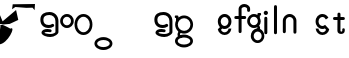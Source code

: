 SplineFontDB: 3.2
FontName: gffft
FullName: gffft
FamilyName: gffft
Weight: Regular
Copyright: Copyright (c) 2020, Terrence Curran
UComments: "2020-1-4: Created with FontForge (http://fontforge.org)"
Version: 20200203
ItalicAngle: 0
UnderlinePosition: -100
UnderlineWidth: 50
Ascent: 800
Descent: 200
InvalidEm: 0
LayerCount: 3
Layer: 0 0 "Back" 1
Layer: 1 0 "Fore" 0
Layer: 2 0 "Back 2" 1
XUID: [1021 54 -1648138554 7291]
FSType: 0
OS2Version: 0
OS2_WeightWidthSlopeOnly: 0
OS2_UseTypoMetrics: 1
CreationTime: 1578172560
ModificationTime: 1729577148
PfmFamily: 17
TTFWeight: 400
TTFWidth: 5
LineGap: 90
VLineGap: 0
OS2TypoAscent: 0
OS2TypoAOffset: 1
OS2TypoDescent: 0
OS2TypoDOffset: 1
OS2TypoLinegap: 90
OS2WinAscent: 0
OS2WinAOffset: 1
OS2WinDescent: 0
OS2WinDOffset: 1
HheadAscent: 0
HheadAOffset: 1
HheadDescent: 0
HheadDOffset: 1
OS2Vendor: 'PfEd'
MarkAttachClasses: 1
DEI: 91125
Encoding: ISO8859-1
UnicodeInterp: none
NameList: AGL For New Fonts
DisplaySize: -48
AntiAlias: 1
FitToEm: 0
WidthSeparation: 150
WinInfo: 19 19 9
BeginPrivate: 0
EndPrivate
Grid
-1007 321 m 0
 1993 321 l 1024
  Named: "x-bottom"
-1000 396 m 0
 2000 396 l 1024
  Named: "x-top"
EndSplineSet
BeginChars: 256 19

StartChar: g
Encoding: 103 103 0
Width: 356
Flags: W
HStem: -237.777 66.7773<206.204 327.924> 109.386 69.6143<112.194 234.651> 379 68.3164<112.194 234.952> 425.996 62.0039<321.377 344.638>
VStem: 5.05176 67.9482<217.724 339.474> 95.1914 71.8086<-132.768 -10.4779> 261 90.3037<429.804 484.197> 261.264 67.2796<98.3009 130.44> 273 69.9814<217.284 340.876> 367 66.1211<-132.768 -9.6325>
LayerCount: 3
Fore
SplineSet
167 -71 m 0xcc40
 167 -126 212 -171 267 -171 c 0
 322 -171 367 -126 367 -71 c 0
 367 -16 322 29 267 29 c 0
 212 29 167 -16 167 -71 c 0xcc40
73 279 m 0
 73 224 118 179 173 179 c 0
 228 179 273 224 273 279 c 0
 273 334 228 379 173 379 c 0xecc0
 118 379 73 334 73 279 c 0
261 424 m 1xee40
 261 461 l 2
 261 478 268 488 288 488 c 2
 331.318359375 488 l 2
 336.959250531 488 341.45931245 487.053929083 344.794921875 484.331054688 c 0
 348.278184629 481.487650152 350.358951492 477.104211161 351.303710938 471.953125 c 0xde40
 353.109375 462.116210938 353.106445312 451.883789062 351.299804688 442.046875 c 0
 350.353443839 436.900903762 348.274386403 432.511820245 344.79296875 429.669921875 c 0
 341.524789843 427.002091343 336.753206921 426 331.318359375 426 c 2
 321.376953125 425.99609375 l 1
 321.376953125 360.615234375 l 1
 335.3828125 335.53125 342.981445312 306.570958002 342.981445312 275.954101562 c 0xdcc0
 342.981445312 234.390395874 328.290250262 196.854796504 303.754882812 167.983398438 c 1
 316.265995264 153.241581997 328.543385318 133.46979852 328.543385318 110.595691297 c 0
 328.543385318 103.681700343 327.421688824 96.4842724647 324.845703125 89.056640625 c 1
 388.467773438 64.353515625 433.12109375 1.253951373 433.12109375 -71.208984375 c 0
 433.12109375 -164.678710938 358.82421875 -237.77734375 265.354492188 -237.77734375 c 0
 171.884765625 -237.77734375 95.19140625 -164.678710938 95.19140625 -71.208984375 c 0
 95.19140625 12.3317074021 156.505859375 83.326171875 236.255859375 97.4892578125 c 1
 255.621629027 101.335827265 261.263815157 110.498250212 261.263815157 119.600834452 c 0xdd40
 261.263815157 123.538959761 260.207734575 127.465884713 258.75 130.946289062 c 1
 234.231455238 117.184995597 205.745972508 109.385742188 175.21484375 109.385742188 c 0
 81.7451171875 109.385742188 5.0517578125 182.484375 5.0517578125 275.954101562 c 0
 5.0517578125 369.424804688 81.7451171875 447.31640625 175.21484375 447.31640625 c 0
 200.948633762 447.31640625 233 441 261 424 c 1xee40
EndSplineSet
Validated: 1
EndChar

StartChar: f
Encoding: 102 102 1
Width: 318
Flags: W
HStem: 321 75<10.2656 115 190 302.578> 621 75<203.278 315.485>
VStem: 115 75<-28.5781 321 396 606.406> 328 75<501.422 605.755>
LayerCount: 3
Fore
SplineSet
189 579 m 1
 190 396 l 1
 267 396 l 2
 292 396 305 383 305 358 c 0
 305 333 292 321 267 321 c 2
 190 321 l 1
 190 7 l 6
 190 -18 177 -31 152 -31 c 4
 127 -31 115 -18 115 7 c 6
 115 321 l 1
 45 321 l 2
 20 321 8 333 8 358 c 0
 8 383 20 396 45 396 c 2
 115 396 l 1
 115 576 l 2
 115 605 129 633 157 658 c 0
 185 683 217 696 253 696 c 0
 290 696 324 686 353 665 c 0
 386 642 403 612 403 574 c 2
 403 537 l 2
 403 512 390 499 365 499 c 0
 340 499 328 512 328 537 c 2
 328 574 l 2
 328 585 322 595 310 604 c 0
 295 615 276 621 253 621 c 0
 229 621 196 602 189 579 c 1
EndSplineSet
Validated: 1
EndChar

StartChar: G
Encoding: 71 71 2
Width: 510
Flags: HMW
LayerCount: 3
Fore
SplineSet
215.381835938 30.4228515625 m 1
 97.9091796875 -12 168.909179688 -88 205.909179688 -104 c 1
 201.909179688 -102 148.909179688 -129 148.909179688 -129 c 1
 66.9091796875 -92 66.9091796875 16 154.208007812 69.2568359375 c 1
 215.381835938 30.4228515625 l 1
24.9091796875 -200 m 0
 24.9091796875 -111 125.909179688 -39 249.909179688 -39 c 0
 373.909179688 -39 474.909179688 -111 474.909179688 -200 c 0
 474.909179688 -289 373.909179688 -361 249.909179688 -361 c 0
 125.909179688 -361 24.9091796875 -289 24.9091796875 -200 c 0
91.9091796875 -200 m 0
 91.9091796875 -249 162.909179688 -288 249.909179688 -288 c 0
 336.909179688 -288 407.909179688 -249 407.909179688 -200 c 0
 407.909179688 -151 336.909179688 -112 249.909179688 -112 c 0
 162.909179688 -112 91.9091796875 -151 91.9091796875 -200 c 0
50.869140625 310.083984375 m 1
 50.5322265625 375.99609375 l 1
 40.5908203125 376 l 2
 35.15625 376 30.384765625 377.001953125 27.1162109375 379.669921875 c 0
 23.634765625 382.51171875 21.5556640625 386.901367188 20.609375 392.046875 c 0
 18.802734375 401.883789062 18.7998046875 412.116210938 20.60546875 421.953125 c 0
 21.5498046875 427.104492188 23.630859375 431.487304688 27.1142578125 434.331054688 c 0
 30.4501953125 437.053710938 34.9501953125 438 40.5908203125 438 c 2
 83.9091796875 438 l 2
 103.909179688 438 110.844726562 426 110.909179688 411 c 2
 111.009765625 387.6328125 l 1
 149.604492188 419.712890625 198.98828125 439 252.909179688 439 c 0
 376.909179688 439 476.909179688 337 476.909179688 212 c 0
 476.909179688 87 376.909179688 -15 252.909179688 -15 c 0
 128.909179688 -15 28.9091796875 87 28.9091796875 212 c 0
 28.9091796875 247.08984375 36.7890625 280.3671875 50.869140625 310.083984375 c 1
94.9091796875 212 m 0
 94.9091796875 125 165.909179688 54 252.909179688 54 c 0
 339.909179688 54 410.909179688 125 410.909179688 212 c 0
 410.909179688 299 339.909179688 370 252.909179688 370 c 0
 165.909179688 370 94.9091796875 299 94.9091796875 212 c 0
EndSplineSet
EndChar

StartChar: t
Encoding: 116 116 3
Width: 364
InSpiro: 1
Flags: HW
HStem: 321 75<27.3668 137.102 213.102 319.68>
VStem: 137.102 75<32.543 321 396 503.734> 257.102 62<32.543 106.56>
LayerCount: 3
Fore
SplineSet
319.100585938 51 m 2
 319.100585938 -54 134.220703125 -54 135.100585938 51 c 2
 137.100585938 321 l 1
 62.1005859375 321 l 2
 37.1005859375 321 25.1005859375 333 25.1005859375 358 c 0
 25.1005859375 383 37.1005859375 396 62.1005859375 396 c 2
 138.100585938 396 l 1
 137.100585938 469 l 2
 137.100585938 494 149.100585938 506 174.100585938 506 c 0
 199.100585938 506 212.100585938 494 212.100585938 469 c 2
 213.100585938 396 l 1
 284.100585938 396 l 2
 309.100585938 396 322.100585938 383 322.100585938 358 c 0
 322.100585938 333 309.100585938 321 284.100585938 321 c 2
 212.100585938 321 l 1
 211.100585938 52 l 2
 210.985351562 24 257.100585938 24 257.100585938 52 c 2
 257.100585938 92 l 2
 257.100585938 121.98046875 319.100585938 122 319.100585938 92 c 2
 319.100585938 51 l 2
  Spiro
    319.102 51 ]
    271.285 -18.965 o
    182.333 -18.965 o
    135.102 51 [
    137.102 321 v
    62.1012 321 ]
    41.4139 325.029 o
    29.1301 337.313 o
    25.1012 358 o
    29.1301 378.946 o
    41.4139 391.712 o
    62.1012 396 [
    138.102 396 v
    137.102 469 ]
    141.131 489.687 o
    153.415 501.971 o
    174.102 506 o
    195.048 501.971 o
    207.814 489.687 o
    212.102 469 [
    213.102 396 v
    284.102 396 ]
    305.048 391.712 o
    317.814 378.946 o
    322.102 358 o
    317.814 337.313 o
    305.048 325.029 o
    284.102 321 [
    212.102 321 v
    211.102 52 ]
    222.956 33.3427 o
    245.171 33.3427 o
    257.102 52 [
    257.102 92 ]
    273.149 111.981 o
    303.055 111.986 o
    319.102 92 [
    0 0 z
  EndSpiro
EndSplineSet
EndChar

StartChar: b
Encoding: 98 98 4
Width: 521
VWidth: 0
Flags: W
LayerCount: 3
Fore
Validated: 1
EndChar

StartChar: l
Encoding: 108 108 5
Width: 224
Flags: HW
VStem: 75 75<-28.578 7 659 694.578>
LayerCount: 3
Fore
SplineSet
75 7 m 2
 75 -18 87 -31 112 -31 c 0
 137 -31 150.043945312 -17.9990234375 150 7 c 2
 150 659 l 2
 150 684 137 697 112 697 c 0
 87 697 75 684 75 659 c 2
 75 7 l 2
EndSplineSet
EndChar

StartChar: i
Encoding: 105 105 6
Width: 241
Flags: HW
HStem: 450 106<78.6089 163.391>
VStem: 68 106<460.609 545.391> 83 75<-28.578 7 369 404.578>
LayerCount: 3
Fore
SplineSet
68 503 m 0xc0
 68 532 92 556 121 556 c 0
 150 556 174 532 174 503 c 0
 174 474 150 450 121 450 c 0
 92 450 68 474 68 503 c 0xc0
83 7 m 2xa0
 83 -18 95 -31 120 -31 c 0
 145 -31 158.043945312 -17.9990234375 158 7 c 2
 158 369 l 2
 158 394 145 407 120 407 c 0
 95 407 83 394 83 369 c 2
 83 7 l 2xa0
EndSplineSet
EndChar

StartChar: e
Encoding: 101 101 7
Width: 482
Flags: HW
HStem: -32 67<174.238 302.206> 108 69<179.987 301.164> 381 69<177.893 301.164>
VStem: 71 67<216.51 340.164> 342 69<75.5567 116.966 216.754 340.164>
LayerCount: 3
Fore
SplineSet
124 154 m 1
 92.5 184.84375 71 232.352539062 71 280 c 0
 71 374 147 450 241 450 c 0
 335 450 411 374 411 280 c 0
 411 186 335 108 241 108 c 0
 228.388671875 108 199 106 182 119 c 1
 149 89 l 1
 175 48 208.8125 35 240 35 c 0
 289.456054688 35 331.112304688 70.876953125 340.172851562 117.834960938 c 9
 409.715820312 116.965820312 l 1
 399.37890625 32.91796875 327.876953125 -32 241 -32 c 0
 157.828125 -32 83 32 70 100 c 1
 124 154 l 1
143.129882812 278.66796875 m 4
 143.129882812 225.327148438 186.9453125 181.512695312 240.28515625 181.512695312 c 4
 293.625 181.512695312 337.440429688 225.327148438 337.440429688 278.66796875 c 4
 337.440429688 332.0078125 293.625 375.822265625 240.28515625 375.822265625 c 4
 186.9453125 375.822265625 143.129882812 332.0078125 143.129882812 278.66796875 c 4
EndSplineSet
EndChar

StartChar: r
Encoding: 114 114 8
Width: 356
Flags: W
LayerCount: 3
EndChar

StartChar: E
Encoding: 69 69 9
Width: 1000
VWidth: 0
Flags: W
LayerCount: 3
EndChar

StartChar: A
Encoding: 65 65 10
Width: 356
Flags: HW
HStem: 177 204<117 229> 430 20G<127 221>
VStem: 71 204<223 335>
LayerCount: 3
Fore
SplineSet
71 279 m 0
 71 223 117 177 173 177 c 0
 229 177 275 223 275 279 c 0
 275 335 229 381 173 381 c 0
 117 381 71 335 71 279 c 0
4 280 m 0
 4 374 80 450 174 450 c 0
 268 450 344 374 344 280 c 0
 344 186 268 110 174 110 c 0
 80 110 4 186 4 280 c 0
EndSplineSet
EndChar

StartChar: B
Encoding: 66 66 11
Width: 495
Flags: HW
LayerCount: 3
Fore
SplineSet
79 212 m 4
 79 125 150 54 237 54 c 4
 324 54 395 125 395 212 c 4
 395 299 324 370 237 370 c 4
 150 370 79 299 79 212 c 4
13 212 m 4
 13 337 113 439 237 439 c 4
 361 439 461 337 461 212 c 4
 461 87 361 -15 237 -15 c 4
 113 -15 13 87 13 212 c 4
EndSplineSet
EndChar

StartChar: at
Encoding: 64 64 12
Width: 502
Flags: HW
HStem: -110 75<143.724 340.489> 38 74<113.402 259.366> 130 75<131.946 296.492> 446 75<132.77 317.532>
VStem: 9 75<252.362 401.737> 37 75<-9.04053 31.1708> 386 75<3.68359 378.6>
LayerCount: 3
Fore
SplineSet
337 164 m 0xfa
 302 141 263 130 221 130 c 0
 158 130 108 147 70 181 c 0
 29 218 9 269 9 334 c 0xfa
 9 400 33 449 81 481 c 0
 121 508 173 521 236 521 c 0
 299 521 352 501 395 460 c 0
 439 417 461 363 461 298 c 2
 461 34 l 2
 461 -3 440 -37 398 -66 c 0
 356 -95 309 -110 257 -110 c 0
 208 -110 162 -101 121 -84 c 0
 65 -61 37 -29 37 14 c 0
 37 49 53 74 85 91 c 0
 112 105 145 112 186 112 c 0
 216 112 242 109 265 102 c 0
 282 97 291 85 291 67 c 0
 291 47 276 28 255 28 c 0
 251 28 247 29 243 30 c 0
 226 35 204 38 179 38 c 0
 142 38 120 30 112 14 c 1xf6
 112 -1 134 -13 177 -23 c 0
 210 -31 236 -35 257 -35 c 0
 295 -35 327 -25 354 -5 c 0
 375 11 386 24 386 34 c 2
 386 298 l 2
 386 342 372 378 343 405 c 0
 314 432 279 446 236 446 c 0
 135 446 84 409 84 334 c 0
 84 248 130 205 221 205 c 0
 248 205 274 212 297 227 c 0
 304 232 311 234 318 234 c 0
 338 234 355 215 355 195 c 0
 355 182 349 171 337 164 c 0xfa
EndSplineSet
EndChar

StartChar: C
Encoding: 67 67 13
Width: 495
Flags: HW
LayerCount: 3
Fore
SplineSet
11 -269 m 0
 11 -180 112 -108 236 -108 c 0
 360 -108 461 -180 461 -269 c 0
 461 -358 360 -430 236 -430 c 0
 112 -430 11 -358 11 -269 c 0
78 -269 m 0
 78 -318 149 -357 236 -357 c 0
 323 -357 394 -318 394 -269 c 0
 394 -220 323 -181 236 -181 c 0
 149 -181 78 -220 78 -269 c 0
EndSplineSet
EndChar

StartChar: n
Encoding: 110 110 14
Width: 482
Flags: W
HStem: -32 67<174.238 302.206> 108 69<179.987 301.164> 381 69<177.893 301.164>
VStem: 71 67<216.51 340.164> 342 69<75.5567 116.966 216.754 340.164>
LayerCount: 3
Fore
SplineSet
124 154 m 5
 92.5 184.84375 71 232.352539062 71 280 c 0
 71 374 147 450 241 450 c 0
 335 450 411 374 411 280 c 0
 411 186 335 108 241 108 c 0
 228.388671875 108 199 106 182 119 c 1
 149 89 l 1
 175 48 208.8125 35 240 35 c 0
 289.456054688 35 331.112304688 70.876953125 340.172851562 117.834960938 c 9
 409.715820312 116.965820312 l 1
 399.37890625 32.91796875 327.876953125 -32 241 -32 c 0
 157.828125 -32 83 32 70 100 c 5
 124 154 l 5
138 279 m 0
 138 223 184 177 240 177 c 0
 296 177 342 223 342 279 c 0
 342 335 296 381 240 381 c 0
 184 381 138 335 138 279 c 0
EndSplineSet
EndChar

StartChar: n
Encoding: 110 110 15
Width: 482
Flags: W
HStem: 376.147 73.8525<181.469 300.064>
VStem: 71 75<-26.0312 338.496> 336 75<-39.5781 338.496>
LayerCount: 3
Fore
SplineSet
336 282.030273438 m 1
 336 333.702148438 291.885742188 376.147460938 240.21484375 376.147460938 c 0
 188.541992188 376.147460938 146 333.702148438 146 282.030273438 c 1
 146 8 l 2
 146 -6 133 -30 108 -30 c 0
 83 -30 71 -17 71 8 c 2
 71 280 l 1
 71 374 147 450 241 450 c 0
 335 450 411 374 411 280 c 1
 411 -4 l 2
 411 -29 398 -42 373 -42 c 0
 348 -42 336 -29 336 -4 c 2
 336 282.030273438 l 1
EndSplineSet
EndChar

StartChar: s
Encoding: 115 115 16
Width: 482
Flags: HW
HStem: -32 67<174.238 302.206> 108 69<179.987 301.164> 381 69<177.893 301.164>
VStem: 71 67<216.51 340.164> 342 69<75.5567 116.966 216.754 340.164>
LayerCount: 3
Fore
SplineSet
322.505859375 322.124023438 m 17
 306.455381275 353.869266397 273.471191074 375.822265625 235.71484375 375.822265625 c 0
 182.375 375.822265625 138.559570312 332.0078125 138.559570312 278.66796875 c 0
 138.559570312 225.327148438 182.375 181.512695312 235.71484375 181.512695312 c 0
 260.823485642 181.512695312 283.821289062 191.221679688 301.1328125 207.0625 c 1
 406 100 l 1
 393 32 318.171875 -32 235 -32 c 0
 148.123046875 -32 76.62109375 32.91796875 66.2841796875 116.965820312 c 1
 135.827148438 117.834960938 l 17
 144.887695312 70.876953125 186.543945312 35 236 35 c 0
 267.1875 35 301 48 327 89 c 1
 298 121 l 1
 276 107 247.611328125 108 235 108 c 0
 141 108 65 186 65 280 c 0
 65 374 141 450 235 450 c 0
 300.004330043 450 356.400677669 413.65518535 385.008040783 360.146558143 c 1
 322.505859375 322.124023438 l 17
EndSplineSet
EndChar

StartChar: F
Encoding: 70 70 17
Width: 502
Flags: W
HStem: -110 75<143.724 340.489> 38 74<113.402 259.366> 130 75<131.946 296.492> 446 75<132.77 317.532>
VStem: 9 75<252.362 401.737> 37 75<-9.04053 31.1708> 386 75<3.68359 378.6>
LayerCount: 3
Fore
SplineSet
337 164 m 0xfa
 302 141 263 130 221 130 c 0
 158 130 108 147 70 181 c 0
 29 218 9 269 9 334 c 0xfa
 9 400 33 449 81 481 c 0
 121 508 173 521 236 521 c 0
 299 521 352 501 395 460 c 0
 439 417 461 363 461 298 c 2
 461 34 l 2
 461 -3 440 -37 398 -66 c 0
 356 -95 309 -110 257 -110 c 0
 208 -110 162 -101 121 -84 c 0
 65 -61 37 -29 37 14 c 0
 37 49 53 74 85 91 c 0
 112 105 145 112 186 112 c 0
 216 112 242 109 265 102 c 0
 282 97 291 85 291 67 c 0
 291 47 276 28 255 28 c 0
 251 28 247 29 243 30 c 0
 226 35 204 38 179 38 c 0
 142 38 120 30 112 14 c 1xf6
 112 -1 134 -13 177 -23 c 0
 210 -31 236 -35 257 -35 c 0
 295 -35 327 -25 354 -5 c 0
 375 11 386 24 386 34 c 2
 386 298 l 2
 386 342 372 378 343 405 c 0
 314 432 279 446 236 446 c 0
 135 446 84 409 84 334 c 0
 84 248 130 205 221 205 c 0
 248 205 274 212 297 227 c 0
 304 232 311 234 318 234 c 0
 338 234 355 215 355 195 c 0
 355 182 349 171 337 164 c 0xfa
EndSplineSet
EndChar

StartChar: eight
Encoding: 56 56 18
Width: 1000
Flags: H
LayerCount: 3
Fore
SplineSet
256 670 m 1049
318 684 m 1
 875 700 l 1
 865 546 l 1
 814 608 l 1
 658 604 l 1
 383 616 l 25
 302 560 l 1
 318 684 l 1
527 59 m 1049
747 582 m 25
 470 15 l 1049
129 599 m 25
 58 498 l 1049
65 266 m 25
 402 550 l 25
 457 302 l 25
 242 202 l 25
 6 181 l 1
 39 98 -117 -309 -28 -309 c 19
 190.814453125 -309 416 171 258 84 c 0
 258 84 -4.73234820941 242 -190 242 c 0
 -342 242 -257 390 -235 540 c 25
 -338 653 l 25
 -247 636 l 25
 -187 612 l 25
 -154 525 l 25
 -66 579 l 1053
EndSplineSet
EndChar
EndChars
EndSplineFont

